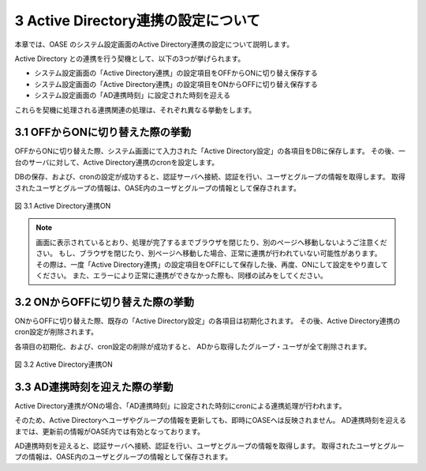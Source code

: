 ====================================
3 Active Directory連携の設定について
====================================

| 本章では、OASE のシステム設定画面のActive Directory連携の設定について説明します。


Active Directory との連携を行う契機として、以下の3つが挙げられます。

* システム設定画面の「Active Directory連携」の設定項目をOFFからONに切り替え保存する
* システム設定画面の「Active Directory連携」の設定項目をONからOFFに切り替え保存する
* システム設定画面の「AD連携時刻」に設定された時刻を迎える

これらを契機に処理される連携関連の処理は、それぞれ異なる挙動をします。


3.1 OFFからONに切り替えた際の挙動
=================================

OFFからONに切り替えた際、システム画面にて入力された「Active Directory設定」の各項目をDBに保存します。
その後、一台のサーバに対して、Active Directory連携のcronを設定します。

DBの保存、および、cronの設定が成功すると、認証サーバへ接続、認証を行い、ユーザとグループの情報を取得します。
取得されたユーザとグループの情報は、OASE内のユーザとグループの情報として保存されます。

.. figure:: /images/system_config/ADLinkage_Dialog01.png
   :scale: 100%
   :align: center

   図 3.1 Active Directory連携ON

.. note::
    画面に表示されているとおり、処理が完了するまでブラウザを閉じたり、別のページへ移動しないようご注意ください。
    もし、ブラウザを閉じたり、別ページへ移動した場合、正常に連携が行われていない可能性があります。
    その際は、一度「Active Directory連携」の設定項目をOFFにして保存した後、再度、ONにして設定をやり直してください。
    また、エラーにより正常に連携ができなかった際も、同様の試みをしてください。


3.2 ONからOFFに切り替えた際の挙動
=================================

ONからOFFに切り替えた際、既存の「Active Directory設定」の各項目は初期化されます。
その後、Active Directory連携のcron設定が削除されます。

各項目の初期化、および、cron設定の削除が成功すると、
ADから取得したグループ・ユーザが全て削除されます。

.. figure:: /images/system_config/ADLinkage_Dialog02.png
   :scale: 100%
   :align: center

   図 3.2 Active Directory連携ON


3.3 AD連携時刻を迎えた際の挙動
==============================

Active Directory連携がONの場合、「AD連携時刻」に設定された時刻にcronによる連携処理が行われます。

そのため、Active Directoryへユーザやグループの情報を更新しても、即時にOASEへは反映されません。
AD連携時刻を迎えるまでは、更新前の情報がOASE内では有効となっております。

AD連携時刻を迎えると、認証サーバへ接続、認証を行い、ユーザとグループの情報を取得します。
取得されたユーザとグループの情報は、OASE内のユーザとグループの情報として保存されます。



